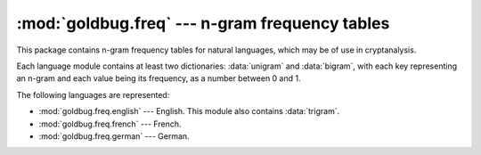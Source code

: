 :mod:`goldbug.freq` --- n-gram frequency tables
===============================================

.. module:: goldbug.freq
   :synopsis: n-gram frequency tables

.. module:: goldbug.freq.english
   :synopsis: n-gram frequency tables for English

.. module:: goldbug.freq.french
   :synopsis: n-gram frequency tables for French

.. module:: goldbug.freq.german
   :synopsis: n-gram frequency tables for German

This package contains n-gram frequency tables for natural languages, which may
be of use in cryptanalysis.

Each language module contains at least two dictionaries: :data:`unigram` and
:data:`bigram`, with each key representing an n-gram and each value being its
frequency, as a number between 0 and 1.

The following languages are represented:

- :mod:`goldbug.freq.english` --- English. This module also contains
  :data:`trigram`.
- :mod:`goldbug.freq.french` --- French.
- :mod:`goldbug.freq.german` --- German.
